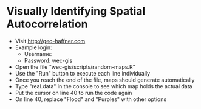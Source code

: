 #+LATEX_HEADER:\usepackage[utf8]{inputenc}
#+LATEX_HEADER:\usepackage{charter}
#+LATEX_HEADER:\linespread{2}
#+LATEX_HEADER:\usepackage[margin=1.0in]{geometry}
#+OPTIONS: ^:nil toc:nil enquote:t language:am

* Visually Identifying Spatial Autocorrelation
- Visit http://geo-haffner.com
- Example login:
  - Username:
  - Password: wec-gis
- Open the file "wec-gis/scripts/random-maps.R"
- Use the "Run" button to execute each line individually
- Once you reach the end of the file, maps should generate automatically
- Type "real.data" in the console to see which map holds the actual data
- Put the cursor on line 40 to run the code again
- On line 40, replace "Flood" and "Purples" with other options
